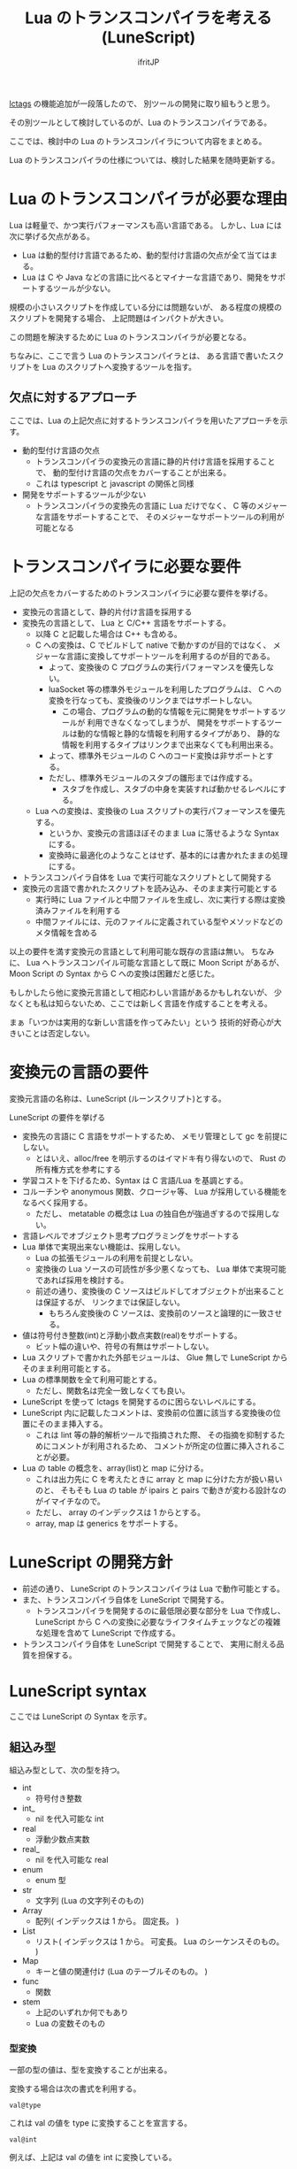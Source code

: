 # -*- coding:utf-8 -*-
#+AUTHOR: ifritJP
#+STARTUP: nofold
#+OPTIONS: ^:{}
#+HTML_HEAD: <link rel="stylesheet" type="text/css" href="http://www.pirilampo.org/styles/readtheorg/css/htmlize.css"/>
#+HTML_HEAD: <style type="text/css"> <!-- pre.src { color: #ffffff; background-color: #101010; } --> </style>


#+TITLE: Lua のトランスコンパイラを考える (LuneScript)

[[https://qiita.com/dwarfJP/items/982ef7ee3f3bfd435156][lctags]] の機能追加が一段落したので、
別ツールの開発に取り組もうと思う。

その別ツールとして検討しているのが、Lua のトランスコンパイラである。

ここでは、検討中の Lua のトランスコンパイラについて内容をまとめる。

Lua のトランスコンパイラの仕様については、検討した結果を随時更新する。

* Lua のトランスコンパイラが必要な理由

Lua は軽量で、かつ実行パフォーマンスも高い言語である。
しかし、Lua には次に挙げる欠点がある。
  
- Lua は動的型付け言語であるため、動的型付け言語の欠点が全て当てはまる。
- Lua は C や Java などの言語に比べるとマイナーな言語であり、開発をサポートするツールが少ない。
 
規模の小さいスクリプトを作成している分には問題ないが、
ある程度の規模のスクリプトを開発する場合、
上記問題はインパクトが大きい。

この問題を解決するために Lua のトランスコンパイラが必要となる。

ちなみに、ここで言う Lua のトランスコンパイラとは、
ある言語で書いたスクリプトを Lua のスクリプトへ変換するツールを指す。

** 欠点に対するアプローチ

ここでは、Lua の上記欠点に対するトランスコンパイラを用いたアプローチを示す。

- 動的型付け言語の欠点
  - トランスコンパイラの変換元の言語に静的片付け言語を採用することで、
    動的型付け言語の欠点をカバーすることが出来る。
  - これは typescript と javascript の関係と同様
- 開発をサポートするツールが少ない
  - トランスコンパイラの変換先の言語に Lua だけでなく、
    C 等のメジャーな言語をサポートすることで、
    そのメジャーなサポートツールの利用が可能となる

* トランスコンパイラに必要な要件

上記の欠点をカバーするためのトランスコンパイラに必要な要件を挙げる。

- 変換元の言語として、静的片付け言語を採用する
- 変換先の言語として、 Lua と C/C++ 言語をサポートする。
  - 以降 C と記載した場合は C++ も含める。
  - C への変換は、C でビルドして native で動かすのが目的ではなく、
    メジャーな言語に変換してサポートツールを利用するのが目的である。
    - よって、変換後の C プログラムの実行パフォーマンスを優先しない。
    - luaSocket 等の標準外モジュールを利用したプログラムは、
      C への変換を行なっても、変換後のリンクまではサポートしない。
      - この場合、プログラムの動的な情報を元に開発をサポートするツールが
        利用できなくなってしまうが、
        開発をサポートするツールは動的な情報と静的な情報を利用するタイプがあり、
        静的な情報を利用するタイプはリンクまで出来なくても利用出来る。
    - よって、標準外モジュールの C へのコード変換は非サポートとする。
    - ただし、標準外モジュールのスタブの雛形までは作成する。
      - スタブを作成し、スタブの中身を実装すれば動かせるレベルにする。
  - Lua への変換は、変換後の Lua スクリプトの実行パフォーマンスを優先する。
    - というか、変換元の言語ほぼそのまま Lua に落せるような Syntax にする。
    - 変換時に最適化のようなことはせず、基本的には書かれたままの処理にする。
- トランスコンパイラ自体を Lua で実行可能なスクリプトとして開発する
- 変換元の言語で書かれたスクリプトを読み込み、そのまま実行可能とする
  - 実行時に Lua ファイルと中間ファイルを生成し、次に実行する際は変換済みファイルを利用する
  - 中間ファイルには、元のファイルに定義されている型やメソッドなどのメタ情報を含める

以上の要件を満す変換元の言語として利用可能な既存の言語は無い。
ちなみに、 Lua へトランスコンパイル可能な言語として既に Moon Script があるが、
Moon Script の Syntax から C への変換は困難だと感じた。

もしかしたら他に変換元言語として相応わしい言語があるかもしれないが、
少なくとも私は知らないため、ここでは新しく言語を作成することを考える。

まぁ「いつかは実用的な新しい言語を作ってみたい」という
技術的好奇心が大きいことは否定しない。

* 変換元の言語の要件

変換元言語の名称は、LuneScript (ルーンスクリプト)とする。

LuneScript の要件を挙げる
   
- 変換先の言語に C 言語をサポートするため、
  メモリ管理として gc を前提にしない。
  - とはいえ、alloc/free を明示するのはイマドキ有り得ないので、
    Rust の所有権方式を参考にする
- 学習コストを下げるため、Syntax は C 言語/Lua を基調とする。
- コルーチンや anonymous 関数、クロージャ等、 Lua が採用している機能をなるべく採用する。
  - ただし、 metatable の概念は Lua の独自色が強過ぎするので採用しない。
- 言語レベルでオブジェクト思考プログラミングをサポートする
- Lua 単体で実現出来ない機能は、採用しない。
  - Lua の拡張モジュールの利用を前提としない。
  - 変換後の Lua ソースの可読性が多少悪くなっても、 
    Lua 単体で実現可能であれば採用を検討する。
  - 前述の通り、変換後の C ソースはビルドしてオブジェクトが出来ることは保証するが、
    リンクまでは保証しない。
    - もちろん変換後の C ソースは、変換前のソースと論理的に一致させる。
- 値は符号付き整数(int)と浮動小数点実数(real)をサポートする。
  - ビット幅の違いや、符号の有無はサポートしない。
- Lua スクリプトで書かれた外部モジュールは、 
  Glue 無しで LuneScript からそのまま利用可能とする。
- Lua の標準関数を全て利用可能とする。
  - ただし、関数名は完全一致しなくても良い。
- LuneScript を使って lctags を開発するのに困らないレベルにする。
- LuneScript 内に記載したコメントは、変換前の位置に該当する変換後の位置にそのまま挿入する。
  - これは lint 等の静的解析ツールで指摘された際、
    その指摘を抑制するためにコメントが利用されるため、
    コメントが所定の位置に挿入されることが必要。
- Lua の table の概念を、array(list)と map に分ける。
  - これは出力先に C を考えたときに array と map に分けた方が扱い易いのと、
    そもそも Lua の table が ipairs と pairs で動きが変わる設計なのがイマイチなので。
  - ただし、 array のインデックスは 1 からとする。
  - array, map は generics をサポートする。

* LuneScript の開発方針

- 前述の通り、 LuneScript のトランスコンパイラは Lua で動作可能とする。
- また、トランスコンパイラ自体を LuneScript で開発する。
  - トランスコンパイラを開発するのに最低限必要な部分を Lua で作成し、
    LuneScript から C への変換に必要なライフタイムチェックなどの複雑な処理を含めて 
    LuneScript で作成する。
- トランスコンパイラ自体を LuneScript で開発することで、
  実用に耐える品質を担保する。
  
* LuneScript syntax

ここでは LuneScript の Syntax を示す。

** 組込み型

組込み型として、次の型を持つ。

- int
  - 符号付き整数
- int_
  - nil を代入可能な int
- real
  - 浮動少数点実数
- real_
  - nil を代入可能な real
- enum 
  - enum 型
- str
  - 文字列 (Lua の文字列そのもの)
- Array
  - 配列( インデックスは 1 から。 固定長。 )
- List
  - リスト( インデックスは 1 から。 可変長。 Lua のシーケンスそのもの。 )
- Map
  - キーと値の関連付け (Lua のテーブルそのもの。 )
- func  
  - 関数
- stem
  - 上記のいずれか何でもあり
  - Lua の変数そのもの

*** 型変換

一部の型の値は、型を変換することが出来る。

変換する場合は次の書式を利用する。

#+BEGIN_SRC lns
val@type
#+END_SRC

これは val の値を type に変換することを宣言する。

#+BEGIN_SRC lns
val@int
#+END_SRC

例えば、上記は val の値を int に変換している。

**** 数値型変換

数値型の値は異なる型に変換することが出来る。
変換には、丸めが発生する。

- int から real
  - 整数から実数に変換
- real から int  
  - 実数から整数に変換
  - math.ceil() を呼ぶのと等価。

**** enum 型変換

pending     

**** stem 型との型変換

任意の型は stem 型と相互変換が可能。

- 任意の型から stem 型に変換
  - @stem で明示せずに暗黙的に変換可能。
- stem 型から任意の型に変換
  - @type で明示が必要。
  - このとき、変換元の値が何の型だったかは判断しない。
  - 変換元の値の型と変換先の型が不一致した時の動作は未定義

** コメント

一行コメント ''、 複数行コメント ''' を指定可能。

#+BEGIN_SRC lns
'' 行末までコメント
''' ここから〜
ここまでコメント'''
#+END_SRC

** 演算子

原則的に、演算子 は Lua と同じものを利用する。
ただし、 Lua のメソッド呼び出しで利用する : は使用しない。


** 数値リテラル

数値リテラルは C89 ライクなものを採用する。

- 整数は 10 進数と 16 進数表現をサポート
- 実数は 10 進数と e による指数表現。

追加で ASCII の文字コード表現を可能とする。

#+BEGIN_SRC lns
let val : int = ?a;  '' 0x61
#+END_SRC

上記のように ~?~ に続く文字を ACSII コードに展開する。

*** 演算

数値の演算は Lua と同じものを採用する。

int と int の演算結果は int になる。
real と real の演算結果は real になる。
int と real の演算結果は real になる。

ただし、 int と int の演算結果が int の範囲外になった場合、
値としては real になるが、LuneScript 上の型は int のままである。
C に変換後は、計算結果の型は int で、値も当然 int に丸められる。
Lua に変換後の演算結果を int に強制する場合は @int すること。

stem 型のデータは、そのままでは演算できないので、
次のように @int や @real で型変換後に演算する。

#+BEGIN_SRC lns
fn add1( val: stem ) : int {
  return val@int + 1;
}
#+END_SRC

** 文字列

文字列は " で囲む。
複数行コメントは """ で囲む。

文字列内の N 番目の文字にアクセスするには str[N] を使用する。
ただし str[N] は読み込み専用で、文字の書き換えは出来ない。

#+BEGIN_SRC lns
let str : Str = "1234";
str[ 2 ] '' ?2
#+END_SRC

また、Python と同じ format 書式を採用する。

#+BEGIN_SRC lns
"""
ここから〜
ここまで文字列"""
"10 + %s = %d" %["1", 11] '' "10 + 1 = 11"
#+END_SRC

ただし、複数の引数は [] で指定する。

*** 文字列連結

文字列連結は Lua と同じ .. とする。

** enum

pending   

** 変数宣言

#+BEGIN_SRC lns
[pub|global] let name : type;
#+END_SRC

変数宣言は let で行なう。

let に続けて変数名を指定する。
変数の型は変数名に続けて : を入れて型指定する。

ただし、変数宣言と代入を同時に行なう場合は型宣言を省略できる。

#+BEGIN_SRC lns
let val: int;
#+END_SRC

例えば、上記は int 型の val 変数を宣言する。

変数は全て local になる。
ただし、最上位のスコープに定義することで、
そのモジュール内でグローバルなデータとなる。

最上位のスコープに定義する変数の let の前に pub を指定すると、
外部のモジュールから参照可能な変数となる。

また、pub の代わりに global を宣言すると、VM 内でグローバルな変数となる。
ただしグローバルに登録されるのは、
この宣言を含むモジュールを import したタイミングとなる。

同名のグローバルシンボルが定義されている場合の動作は未定義とする。


*** 所有権とライフタイム

LuneScript は値の生存期間を所有権とライフタイムで管理する。
所有権とライフタイムは Rust を参考にする。

#+BEGIN_SRC lns
let owner: int;
let mut borrow: int;
let & ref: int;
#+END_SRC


次の値は、所有権は移動せずにコピーされる。

- 数値型
- func

次の値は、所有権の移動となる。

- str
- Array
- List
- Map
- stem  

*** 代入

変数への代入は、 Lua と同じで右辺を評価後に代入を行なう。

左辺の変数の数と、右辺の値の数が異なる場合、エラーとする。
ただし、右辺の可変長の値を返す関数がある場合は、エラーとしない。

*** 配列(Array)型の宣言

#+BEGIN_SRC lns
let name : type[@];
#+END_SRC

配列型は、上記のように型の後に ~[@]~ で宣言する。

#+BEGIN_SRC lns
let val: int[@];
#+END_SRC

例えば、上記は int 配列型の val 変数を宣言する。

**** 配列型(Array)のコンストラクタ

配列型のデータは、次のよう書くことで生成できる。

#+BEGIN_SRC lns
[@ 1, 2, 3, 4, 5 ] '' int[@]
[@ 0 : 5 ] '' [@ 0 0 0 0 0 ]
#+END_SRC

ここで、 ~[@ 0 : 5 ]~ は、 値 0 を 5 個もつ配列を生成する。

配列型のデータアクセスは Lua と同じ。

*** リスト(List)型の宣言

#+BEGIN_SRC lns
let name : type[];
#+END_SRC

リスト型は、上記のように型の後に ~[]~ で宣言する。

#+BEGIN_SRC lns
let val: int[];
#+END_SRC

例えば、上記は int を要素に持つリスト型の val 変数を宣言する。

**** リスト(List)のコンストラクタ

リスト型のデータは、次のよう書くことで生成できる。

#+BEGIN_SRC lns
[ 1, 2, 3, 4, 5 ] '' int[]
#+END_SRC

配列型のデータアクセスは Lua と同じ。



*** Map 型の宣言
     
#+BEGIN_SRC lns
let name : Map<keyType,valType>;
#+END_SRC

Map 型は、上記のように keyType と valType で宣言する。

#+BEGIN_SRC lns
let val : Map<int,str>;
#+END_SRC

例えば、上記はキーが int 型で、値が str 型の変数 val を宣言する。

Map 型のデータアクセスは Lua と同じ。

**** Map 型のコンストラクタ

Map 型のデータは、次のように指定する。

#+BEGIN_SRC lns
{  "a": 1, "b": 2, "c": 3, "d": 4, "e": 5 } '' Map<str,int>
#+END_SRC

** 制御文

Lua と同じ制御文(if,while,for,repeat)をサポートする。

Lua と同様に、continue はない。

*** if

#+BEGIN_SRC lns
if exp {
}
elseif exp {
}
else {
}
#+END_SRC
    
if は Lua と同じ構文とする。
ただし、ブロックは {} で宣言する。このブロックは必須である。
C のようにブロックを宣言せずに 1 文だけ書くことはできない。

*** while, repeat

#+BEGIN_SRC lns
while exp {
}

repeat {
} exp;
#+END_SRC
    
while, repeat は Lua と同じ構文とする。
ただし、ブロックは {} で宣言する。このブロックは必須である。
C のようにブロックを宣言せずに 1 文だけ書くことはできない。

*** for

#+BEGIN_SRC lns
for name = exp1, exp2, exp3 {
}
#+END_SRC

for は、イテレータを使用しないタイプの制御とする。
イテレータを利用するタイプは each とする。

ブロックは {} で宣言する。このブロックは必須である。
C のようにブロックを宣言せずに 1 文だけ書くことはできない。

*** foreach

#+BEGIN_SRC lns
foreach val [, index ] in listObj {
}
foreach val [ , index ] in arrayObj {
}
foreach val [, key ] in mapObj {
}
#+END_SRC

foreach は、 List, Array, Map のオブジェクトが保持する要素に対して処理を行なう。

val には各オブジェクトが保持する要素が格納され、body が実行される。
index には要素のインデックス、 key には要素を紐付けているキーが格納される。
index, key は省略可能。

*** apply

#+BEGIN_SRC lns
apply val {,val2 } of exp {
}
#+END_SRC
    
apply は、イテレータを使用するタイプの for とする。
ブロックは {} で宣言する。このブロックは必須である。
C のようにブロックを宣言せずに 1 文だけ書くことはできない。

val には、イテレータで列挙された値が格納される。
イテレータが複数の値を列挙する場合, その値を格納する val2 , val3... を宣言する。

exp の仕様は Lua の for と同じ。

*** goto

goto はサポートしない

** 関数宣言

#+BEGIN_SRC lns
[pub|global] fn name( arglist ) : retTypeList {
}
#+END_SRC

関数宣言は、上記のように fn で行ない、name で関数名を指定する。
name は省略可能。
引数は arglist で宣言し、変数宣言の let を省略した形で宣言する。
戻り値の型は、retTypeList で宣言する。型宣言は 変数宣言の : 以降と同じ。
関数は複数の値を返すことができる。  retTypeList は返す値の分の型を宣言する。

関数を外部モジュールに公開する場合は、fn の前に pub を宣言する。
ただし公開可能な関数は、最上位のスコープで定義した関数でなければならない。
例えば if や while 等のブロック内で定義した関数は、公開できない。

最上位のスコープに定義する関数において、
pub の代わりに global を指定すると、VM 内でグローバルとなる。
ただし登録されるのは、この宣言を含むモジュールを import したタイミングとなる。

同名のグローバルシンボルが定義されている場合の動作は未定義とする。


関数宣言に関して、次の制限を持つ。
- 関数オーバーロードをサポートしない
- 演算子オーバーロードをサポートしない

#+BEGIN_SRC lns
fn plus( val1: int, val2: int ) : int {
  return val1 + val2;
}
fn plus1( val1: int, val2: int ) : int, int {
  return val1 + 1, val2 + 1;
}
#+END_SRC

可変長の値を返す関数は宣言できない。

ただし、table.unpack() は利用可能。

*** デフォルト値

実引数が省略された場合のデフォルト値を指定できる。

#+BEGIN_SRC lns
fn func( val1: int, val2: int = 1 ) : int {
  return val1 + val2;
}
#+END_SRC


*** 可変長引数

可変長引数は Lua の ... を利用する。

なお、 ... の各値は stem 型として扱う。

#+BEGIN_SRC lns
fn hoge( ... ) : stem {
  let val: stem = ...;
  return val;
}
#+END_SRC

例えば、上記関数は引数に与えらえた第一引数を return するが、
このときの型は stem となる。

可変長引数には、 Reference 型の値しか渡せない。

*** form

form によって、関数の型を定義する。

#+BEGIN_SRC lns
[pub] form name ( arglist ) : retTypeList;
#+END_SRC

例えば、次の宣言は引数と戻り値に int を持つ関数の型を add として定義している。

#+BEGIN_SRC lns
form add( val: int ) : int;
#+END_SRC

この form を利用することで、引数として与える関数型を指定することができる。

#+BEGIN_SRC lns
fn sub( func: &add ): int {
  return func( 0 );
}
#+END_SRC

例えば上記の関数 sub は、引数に add 型の関数型を引数に持ち、
その関数をコールしている。


*** 関数コール

関数コールは Lua と同じ。

ただし、可変長引数の場合を除いて、
コールする関数の仮引数と実引数の数は等しくなければならない。

*** クロージャ

クロージャの動作は Lua と同じ。

ただし、所有権の概念が導入される。

**** ~@@~ 演算子

~@@~ 演算子は、クロージャを簡易的に作成する。

たとえば次の例は、
func 関数の第 1 引数に 10 を与えたクロージャと、
func 関数の第 1 引数に 10, 第 2 引数に 20 を与えたクロージャを作成する。

#+BEGIN_SRC lns
fn add( val1: int, val2 ): int {
  return val1 + val2;
}
let add10 = add@@10;
add10( 20 ); '' 10 + 20
let add10_20 = add@@10,20;
add10_20(); '' 10 + 20
#+END_SRC

**** ~@@?~ 演算子

~@@~ 演算子は、適応する引数が対象関数の第一引数に固定だったが、
~@@?~ 演算子は、適応する引数を指定できる。

たとえば次の例は、
func 関数の val2 に 10 を与えたクロージャと、
func 関数の val1 に 10, val2 に 20 を与えたクロージャを作成する。

#+BEGIN_SRC lns
fn sub( val1: int, val2 ): int {
  return val1 - val2;
}
let sub10 = sub@@?val2=10;
sub10( 20 ); '' 20 - 10
let sub10_20 = sub@@?val1=10,val2=20;
sub10( ); '' 10 - 20
#+END_SRC

** クラス宣言
   
オブジェクト指向プログラミングのためのクラスをサポートする。
クラスを継承した場合、C ではなく C++ として変換する。

クラスに関して、次の制約を持つ。
- 多重継承はサポートしない。
- generics(template) はサポートしない。
- 全てがオーバーライド可能なメソッドとなる。
  - オーバーライドの抑制はできない。
- 継承間で引数の異なる同名メソッドは定義できない。
  - ただし、コンストラクタは例外。

#+BEGIN_SRC lns
pub class Hoge : superClass {
  let pri val : int { pub, pri };
  pub __init( arglist ) {
    super( arglist );
  }
  pub __free() {
  }
  pub fn func( arglist ) mut : retTypeList {
  }
  pub static fn sub( arglist ) : retTypeList {
  }

  let pri data : Other;
  advertise data prefix { whitelist };

  trust ClassB { list };
}
#+END_SRC

メンバ、メソッドのアクセス制御は pub/pro/pri を使用。
pro は、自分自身と継承しているクラスからアクセスを許可する。

static を付けることで、クラスメソッド、クラスメンバとなる。

クラスを外部モジュールに公開する場合は pub を指定する。
ただし公開可能なクラスは、最上位のスコープで定義した関数でなければならない。
例えば if や while 等のブロック内で定義したクラスは、公開できない。

*** メンバ宣言

メンバ宣言は、変数宣言と基本は同じだが以下の点で異なる。

*型宣言の後の {} で、アクセッサを宣言できる。*

このアクセッサは getter, setter の順に宣言し、
宣言箇所にはアクセス権限(pub/pro/pri)を指定する。

#+BEGIN_SRC lns
  let pri val : int { pub, pri };
#+END_SRC

例えば上記の場合、
メンバ val に対して pub の getter と pri の setter が作られる。
作られる getter と setter は、 get_val(), set_val() のメソッドとなる。
同名のメソッドがある場合は、この宣言は無視される。

*** メソッド

#+BEGIN_SRC lns
[pub|pro|pri] fn func( arglist ) mut : retTypeList {
}
#+END_SRC

メソッドは上記のように宣言する。

アクセス制御とメソッド名、引数と続き、
そのメソッドが mutable な処理を行なうかどうかを宣言し、最後に戻り値の型を宣言する。

メソッド内で自身のメンバ、メソッドにアクセスする場合は self を使用する。

クラスメソッドからクラスメンバにアクセスする場合も、
self を利用する。

*** コンストラクタ

コンストラクタは __init で宣言する。
スーパークラスのコンストラクタをコールする場合は super() を使用する。
super() は、コンストラクタの先頭で呼び出す必要がある。
これは Java と同じ扱い。

コンストラクタ内で、自分自身にアクセスする場合は self を使用する。

*** デストラクタ

デストラクタは __free で宣言する。
スーパークラスのデストラクタは、サブクラスのデストラクタ実行後に自動でコールされ、
明示的には呼び出せない。

変換後の Lua と C では、デストラクタの実行タイミングが異なる。
Lua では、GC のタイミングで実行する。
    
*** advertise

これは、メンバのメソッドを透過的に呼び出せるようにする宣言である。

#+begin_src plantuml :file plantuml_advertise_class.png :cache yes
Hoge *-- ClassA : val
Hoge: getVal()
ClassA: func()
#+end_src

例えば上記のようなクラス構造のとき、
次のように Hoge クラスのインスタンスを作成した場合、

#+BEGIN_SRC cpp
Hoge hoge;
hoge.getVal().func();
#+END_SRC

hoge インスタンス内の val で定義しているメソッドにアクセスするには、
上記のように ~hoge.getVal().func();~ としてアクセスする必要がある。
あるいは val の func() メソッドにアクセスするための wrapper メソッドを、
Hoge クラスに追加する必要がある。

これは非効率と感じる。
特に Hoge クラスにメソッドを追加するのは非常に効率が悪い。

この非効率さが、クラス設計時に本来包含にすべきものを継承としてしまう間違いを
誘発している要因になっていると個人的には感じている。

advertise は、その非効率さを軽減するものである。

advertise することで、そのメンバのメソッドの wrapper メソッドを自動で展開する。

これにより、次のように書ける。

#+BEGIN_SRC cpp
Hoge hoge;
hoge.afunc();
#+END_SRC

ちなみに afunc() の a は、 advertise 宣言で指定する prefix である。



なお、メンバの全メソッドを公開してしまうのも良くないので、
whitelist として、公開するメソッドのシンボルを列挙できる。
whitelist を指定しない場合は、全ての immutable メソッドを公開する。

advertise で自動で展開した wrapper メソッドのアクセス制御は、
展開元のメソッドと同じとなる。

advertise で公開する wrapper メソッドと同名のメソッドが既にある場合は、
既存のメソッドを優先する。

*** trust

pub 以外のメンバ、メソッドは外部モジュールからはアクセスできない。

特定クラスに対してこの制限を解除するのが trust である。
    
#+BEGIN_SRC lns
trust ClassB { list };
#+END_SRC

truct に指定したクラスからは、pri, pro の情報にアクセスできる。

公開する pri, pro を制限する場合、list に公開するシンボル名を指定する。


*** メソッド 呼び出し

メソッド呼び出しは、次のように行なう。

#+BEGIN_SRC cpp
Hoge hoge;
Hoge.sub();
hoge.func();
#+END_SRC

Hoge.sub() はクラスメソッドで、
hoge.func() はインスタンスメソッドである。

クラスメソッドは *クラスシンボル.メソッド()* 、
メソッドは *インスタンス.メソッド()*  で呼び出す。

Lua のような : と . の使い分けではなく、どちらも . を利用する。

** モジュール

LuneScript で作成したスクリプトファイルは、全てモジュールとなる。
Lua のように return などは不要。

スクリプトファイル内で pub 宣言された関数、クラスが
外部モジュールからアクセス可能となる。
   
*** import

外部モジュールを利用する際に import 宣言する。

import はスクリプトの何処でも実行可能で、
import を実行したスコープ内で有効。

#+BEGIN_SRC lns
import module1;
import module1.ClassA as other;
#+END_SRC

上記は、サーチパスから module1.ls を検索し、利用可能とする。

module1 のクラス、関数にアクセスするには module1.func のようにアクセスする。

また上記の例では、module1.ClassA は other としてリネームされ、
module1.ClassA を other としてアクセス可能となる。

インポートしたシンボルを変数として扱うことは出来ない。

上記の例では、 module1 に対して代入などの演算は出来ない。

*** require

Lua の外部モジュールを利用する際に宣言する。

#+BEGIN_SRC lns
let mod: stem = require( 'module' );
#+END_SRC

require の結果は stem 型となる。

*** wrap

Lua の外部モジュールの型定義を行なう。

上記の通り、 require で外部モジュールを取り込んだ結果は stem 型になる。
これだと使い勝手が良くない。
これを、解決するのが wrap である。

wrap は Glue のようなもので、
require するモジュールの各メンバ、メソッドの型を宣言することが出来る。

#+BEGIN_SRC lns
[pub|pro|pri] wrap wrapModule : module {
  pub fn func( arglist ) mut : retTypeList;
}
#+END_SRC

wrap 内の Syntax は、class と同じ。
ただし、コンストラクタやメソッド等の処理は宣言出来ない。
あくまでも型を宣言するだけである。

なお変換後の Lua では、 wrap によるパフォーマンス低下はない。

* EBNF

LuneScript の Syntax の EBNF を示す。
  
#+BEGIN_SRC txt

chunk ::= block

block ::= {stat} [retstat]

stat ::=  ';' |
         exp ';' | 
	 'let' ['pub' | 'global'] varlist '=' explist ';'|
	 classdef |
	 'break' ';'|
	 '{' block '}' |
	 'while' exp '{' block '}'|
	 'repeat' '{' block '}' exp ';'|
	 'if' exp '{' block {elseif exp '{' block '}' } [else '{' block] '}' |
	 'for' Name '=' exp ',' exp [',' exp] '{' block '}' |
	 'each' namelist 'in' functioncall '{' block '}' |
	 functiondef

classdef ::= ['pub'] 'class' Name [ ':' Name ] '{' classfieldlist '}'

classfieldlist ::= { memberdef } { methoddef } { advertisedef } { trust }

memberdef ::= ['static'] ['pub' | 'global'] 'let' var [ '{' accessor }' ] ';'

accessor ::= accessorctrl | accessorctrl ',' accessorctrl

accessorctrl ::= 'pub' | 'pri'

methoddef ::= ['static'] accessctrl Name funcbody

accessctrl ::= 'pub' | 'pri' | 'pro'

advertisedef ::= 'advertise' Name Name [ '{' [whitelist] '}' ] ';'

whitelist ::= Name { ',' Name }

trust ::= 'trust' Name [ '{' [whitelist] '}' ] ';'

retstat ::= 'return' [explist] ';'

varlist ::= var {',' var}

var ::=  Name [':' Type]

namelist ::= Name {',' Name}

explist ::= exp {',' exp}

exp ::=  literal | '...' | functiondef | functioncall |

	 prefixexp | tableconstructor | listconstructor |

         arrayconstructor | exp binop exp | unop exp

literal ::= 'nil' | 'false' | 'true' | Numeral | LiteralString | enumVal

prefixexp ::= var | functioncall | '(' exp ')'

functioncall ::=  prefixexp args | prefixexp ':' Name args

args ::=  '(' [explist] ')' | tableconstructor | listconstructor |
          arrayconstructor | LiteralString

functiondef ::= ['pub' | 'global'] fn funcbody

funcbody ::= '(' [parlist] ')' [':' typelist ] '{' block '}'

parlist ::= [ arglist ] [',' '...'] | '...'

arglist ::= arg { ',' arg }

arg ::= Name : Type

typelist ::= Type {',' Type}

Type ::= ['&'] ['mut'] typeName ['[]' | '[@]']

typeName ::= userTypeName | builtInTypeName

builtInTypeName ::= 'int' | 'int_' | 'real' | 'real_' | 'enum' |
                    'str' | mapType | 'func' | 'stem'

mapType ::= 'Map' '<' type ',' type '>'

tableconstructor ::= '{' [fieldlist] '}'

arrayconstructor ::= '[@' [explist | literal ':' Numeral ] [ ',' ] ']'

listconstructor ::= '[' [ explist ] [ ',' ] ']'

fieldlist ::= field {',' field} [,]

field ::= '[' exp ']' ':' exp | Name ':' exp | exp

binop ::=  '+' | '-' | '*' | '/' | '//' | '^' | '%' |
	 '&' | '~' | '|' | '>>' | '<<' | '..' |
	 '<' | '<=' | '>' | '>=' | '==' | '~=' |
	 'and' | 'or' | '@'

unop ::= '-' | not | '#' | '~' | '?' | '*'

#+END_SRC
